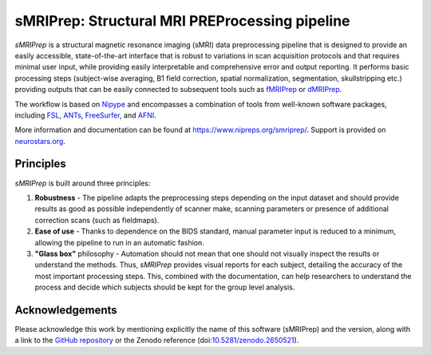 sMRIPrep: Structural MRI PREProcessing pipeline
===============================================

.. image:: https://img.shields.io/badge/docker-nipreps/smriprep-brightgreen.svg?logo=docker&style=flat
  :target: https://hub.docker.com/r/nipreps/smriprep/tags/
  :alt: Docker image available!

.. image:: https://circleci.com/gh/nipreps/smriprep/tree/master.svg?style=shield
  :target: https://circleci.com/gh/nipreps/smriprep/tree/master

.. image:: https://codecov.io/gh/nipreps/smriprep/branch/master/graph/badge.svg
  :target: https://codecov.io/gh/nipreps/smriprep
  :alt: Coverage report

.. image:: https://img.shields.io/pypi/v/smriprep.svg
  :target: https://pypi.python.org/pypi/smriprep/
  :alt: Latest Version

.. image:: https://img.shields.io/badge/doi-10.1038%2Fs41592--018--0235--4-blue.svg
  :target: https://doi.org/10.1038/s41592-018-0235-4
  :alt: Published in Nature Methods


*sMRIPrep* is a structural magnetic resonance imaging (sMRI) data
preprocessing pipeline that is designed to provide an easily accessible,
state-of-the-art interface that is robust to variations in scan acquisition
protocols and that requires minimal user input, while providing easily
interpretable and comprehensive error and output reporting.
It performs basic processing steps (subject-wise averaging, B1 field correction,
spatial normalization, segmentation, skullstripping etc.) providing
outputs that can be easily connected to subsequent tools such as
`fMRIPrep <https://github.com/nipreps/fmriprep>`__ or
`dMRIPrep <https://github.com/nipreps/dmriprep>`__.

.. image:: https://github.com/oesteban/smriprep/raw/033a6b4a54ecbd9051c45df979619cda69847cd1/docs/_resources/workflow.png

The workflow is based on `Nipype <https://nipype.readthedocs.io>`__ and encompasses
a combination of tools from well-known software packages, including
`FSL <https://fsl.fmrib.ox.ac.uk/fsl/fslwiki/>`__,
`ANTs <https://stnava.github.io/ANTs/>`__,
`FreeSurfer <https://surfer.nmr.mgh.harvard.edu/>`__,
and `AFNI <https://afni.nimh.nih.gov/>`__.

More information and documentation can be found at
https://www.nipreps.org/smriprep/.
Support is provided on `neurostars.org <https://neurostars.org/tags/smriprep>`_.

Principles
----------

*sMRIPrep* is built around three principles:

1. **Robustness** - The pipeline adapts the preprocessing steps depending on
   the input dataset and should provide results as good as possible
   independently of scanner make, scanning parameters or presence of additional
   correction scans (such as fieldmaps).
2. **Ease of use** - Thanks to dependence on the BIDS standard, manual
   parameter input is reduced to a minimum, allowing the pipeline to run in an
   automatic fashion.
3. **"Glass box"** philosophy - Automation should not mean that one should not
   visually inspect the results or understand the methods.
   Thus, *sMRIPrep* provides visual reports for each subject, detailing the
   accuracy of the most important processing steps.
   This, combined with the documentation, can help researchers to understand
   the process and decide which subjects should be kept for the group level
   analysis.


Acknowledgements
----------------

Please acknowledge this work by mentioning explicitly the name of this software
(sMRIPrep) and the version, along with a link to the `GitHub repository
<https://github.com/nipreps/smriprep>`__ or the Zenodo reference
(doi:`10.5281/zenodo.2650521 <https://doi.org/10.5281/zenodo.2650521>`__).
